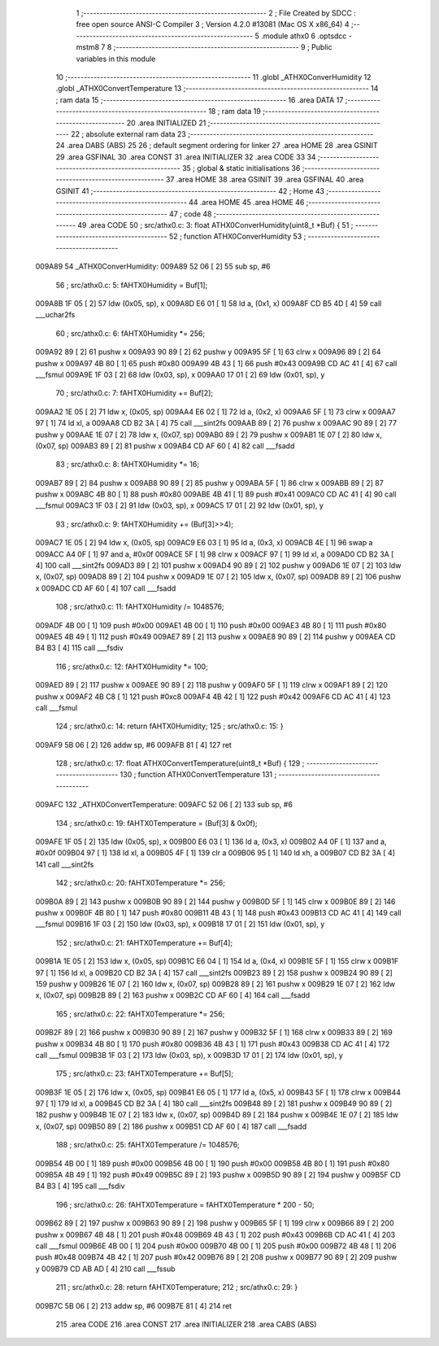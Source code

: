                                       1 ;--------------------------------------------------------
                                      2 ; File Created by SDCC : free open source ANSI-C Compiler
                                      3 ; Version 4.2.0 #13081 (Mac OS X x86_64)
                                      4 ;--------------------------------------------------------
                                      5 	.module athx0
                                      6 	.optsdcc -mstm8
                                      7 	
                                      8 ;--------------------------------------------------------
                                      9 ; Public variables in this module
                                     10 ;--------------------------------------------------------
                                     11 	.globl _ATHX0ConverHumidity
                                     12 	.globl _ATHX0ConvertTemperature
                                     13 ;--------------------------------------------------------
                                     14 ; ram data
                                     15 ;--------------------------------------------------------
                                     16 	.area DATA
                                     17 ;--------------------------------------------------------
                                     18 ; ram data
                                     19 ;--------------------------------------------------------
                                     20 	.area INITIALIZED
                                     21 ;--------------------------------------------------------
                                     22 ; absolute external ram data
                                     23 ;--------------------------------------------------------
                                     24 	.area DABS (ABS)
                                     25 
                                     26 ; default segment ordering for linker
                                     27 	.area HOME
                                     28 	.area GSINIT
                                     29 	.area GSFINAL
                                     30 	.area CONST
                                     31 	.area INITIALIZER
                                     32 	.area CODE
                                     33 
                                     34 ;--------------------------------------------------------
                                     35 ; global & static initialisations
                                     36 ;--------------------------------------------------------
                                     37 	.area HOME
                                     38 	.area GSINIT
                                     39 	.area GSFINAL
                                     40 	.area GSINIT
                                     41 ;--------------------------------------------------------
                                     42 ; Home
                                     43 ;--------------------------------------------------------
                                     44 	.area HOME
                                     45 	.area HOME
                                     46 ;--------------------------------------------------------
                                     47 ; code
                                     48 ;--------------------------------------------------------
                                     49 	.area CODE
                                     50 ;	src/athx0.c: 3: float ATHX0ConverHumidity(uint8_t *Buf) {
                                     51 ;	-----------------------------------------
                                     52 ;	 function ATHX0ConverHumidity
                                     53 ;	-----------------------------------------
      009A89                         54 _ATHX0ConverHumidity:
      009A89 52 06            [ 2]   55 	sub	sp, #6
                                     56 ;	src/athx0.c: 5: fAHTX0Humidity = Buf[1];
      009A8B 1F 05            [ 2]   57 	ldw	(0x05, sp), x
      009A8D E6 01            [ 1]   58 	ld	a, (0x1, x)
      009A8F CD B5 4D         [ 4]   59 	call	___uchar2fs
                                     60 ;	src/athx0.c: 6: fAHTX0Humidity *= 256;
      009A92 89               [ 2]   61 	pushw	x
      009A93 90 89            [ 2]   62 	pushw	y
      009A95 5F               [ 1]   63 	clrw	x
      009A96 89               [ 2]   64 	pushw	x
      009A97 4B 80            [ 1]   65 	push	#0x80
      009A99 4B 43            [ 1]   66 	push	#0x43
      009A9B CD AC 41         [ 4]   67 	call	___fsmul
      009A9E 1F 03            [ 2]   68 	ldw	(0x03, sp), x
      009AA0 17 01            [ 2]   69 	ldw	(0x01, sp), y
                                     70 ;	src/athx0.c: 7: fAHTX0Humidity += Buf[2];
      009AA2 1E 05            [ 2]   71 	ldw	x, (0x05, sp)
      009AA4 E6 02            [ 1]   72 	ld	a, (0x2, x)
      009AA6 5F               [ 1]   73 	clrw	x
      009AA7 97               [ 1]   74 	ld	xl, a
      009AA8 CD B2 3A         [ 4]   75 	call	___sint2fs
      009AAB 89               [ 2]   76 	pushw	x
      009AAC 90 89            [ 2]   77 	pushw	y
      009AAE 1E 07            [ 2]   78 	ldw	x, (0x07, sp)
      009AB0 89               [ 2]   79 	pushw	x
      009AB1 1E 07            [ 2]   80 	ldw	x, (0x07, sp)
      009AB3 89               [ 2]   81 	pushw	x
      009AB4 CD AF 60         [ 4]   82 	call	___fsadd
                                     83 ;	src/athx0.c: 8: fAHTX0Humidity *= 16;
      009AB7 89               [ 2]   84 	pushw	x
      009AB8 90 89            [ 2]   85 	pushw	y
      009ABA 5F               [ 1]   86 	clrw	x
      009ABB 89               [ 2]   87 	pushw	x
      009ABC 4B 80            [ 1]   88 	push	#0x80
      009ABE 4B 41            [ 1]   89 	push	#0x41
      009AC0 CD AC 41         [ 4]   90 	call	___fsmul
      009AC3 1F 03            [ 2]   91 	ldw	(0x03, sp), x
      009AC5 17 01            [ 2]   92 	ldw	(0x01, sp), y
                                     93 ;	src/athx0.c: 9: fAHTX0Humidity += (Buf[3]>>4);
      009AC7 1E 05            [ 2]   94 	ldw	x, (0x05, sp)
      009AC9 E6 03            [ 1]   95 	ld	a, (0x3, x)
      009ACB 4E               [ 1]   96 	swap	a
      009ACC A4 0F            [ 1]   97 	and	a, #0x0f
      009ACE 5F               [ 1]   98 	clrw	x
      009ACF 97               [ 1]   99 	ld	xl, a
      009AD0 CD B2 3A         [ 4]  100 	call	___sint2fs
      009AD3 89               [ 2]  101 	pushw	x
      009AD4 90 89            [ 2]  102 	pushw	y
      009AD6 1E 07            [ 2]  103 	ldw	x, (0x07, sp)
      009AD8 89               [ 2]  104 	pushw	x
      009AD9 1E 07            [ 2]  105 	ldw	x, (0x07, sp)
      009ADB 89               [ 2]  106 	pushw	x
      009ADC CD AF 60         [ 4]  107 	call	___fsadd
                                    108 ;	src/athx0.c: 11: fAHTX0Humidity /= 1048576;
      009ADF 4B 00            [ 1]  109 	push	#0x00
      009AE1 4B 00            [ 1]  110 	push	#0x00
      009AE3 4B 80            [ 1]  111 	push	#0x80
      009AE5 4B 49            [ 1]  112 	push	#0x49
      009AE7 89               [ 2]  113 	pushw	x
      009AE8 90 89            [ 2]  114 	pushw	y
      009AEA CD B4 B3         [ 4]  115 	call	___fsdiv
                                    116 ;	src/athx0.c: 12: fAHTX0Humidity *= 100;
      009AED 89               [ 2]  117 	pushw	x
      009AEE 90 89            [ 2]  118 	pushw	y
      009AF0 5F               [ 1]  119 	clrw	x
      009AF1 89               [ 2]  120 	pushw	x
      009AF2 4B C8            [ 1]  121 	push	#0xc8
      009AF4 4B 42            [ 1]  122 	push	#0x42
      009AF6 CD AC 41         [ 4]  123 	call	___fsmul
                                    124 ;	src/athx0.c: 14: return fAHTX0Humidity;
                                    125 ;	src/athx0.c: 15: }
      009AF9 5B 06            [ 2]  126 	addw	sp, #6
      009AFB 81               [ 4]  127 	ret
                                    128 ;	src/athx0.c: 17: float ATHX0ConvertTemperature(uint8_t *Buf) {
                                    129 ;	-----------------------------------------
                                    130 ;	 function ATHX0ConvertTemperature
                                    131 ;	-----------------------------------------
      009AFC                        132 _ATHX0ConvertTemperature:
      009AFC 52 06            [ 2]  133 	sub	sp, #6
                                    134 ;	src/athx0.c: 19: fAHTX0Temperature = (Buf[3] & 0x0f);
      009AFE 1F 05            [ 2]  135 	ldw	(0x05, sp), x
      009B00 E6 03            [ 1]  136 	ld	a, (0x3, x)
      009B02 A4 0F            [ 1]  137 	and	a, #0x0f
      009B04 97               [ 1]  138 	ld	xl, a
      009B05 4F               [ 1]  139 	clr	a
      009B06 95               [ 1]  140 	ld	xh, a
      009B07 CD B2 3A         [ 4]  141 	call	___sint2fs
                                    142 ;	src/athx0.c: 20: fAHTX0Temperature *= 256;
      009B0A 89               [ 2]  143 	pushw	x
      009B0B 90 89            [ 2]  144 	pushw	y
      009B0D 5F               [ 1]  145 	clrw	x
      009B0E 89               [ 2]  146 	pushw	x
      009B0F 4B 80            [ 1]  147 	push	#0x80
      009B11 4B 43            [ 1]  148 	push	#0x43
      009B13 CD AC 41         [ 4]  149 	call	___fsmul
      009B16 1F 03            [ 2]  150 	ldw	(0x03, sp), x
      009B18 17 01            [ 2]  151 	ldw	(0x01, sp), y
                                    152 ;	src/athx0.c: 21: fAHTX0Temperature += Buf[4];
      009B1A 1E 05            [ 2]  153 	ldw	x, (0x05, sp)
      009B1C E6 04            [ 1]  154 	ld	a, (0x4, x)
      009B1E 5F               [ 1]  155 	clrw	x
      009B1F 97               [ 1]  156 	ld	xl, a
      009B20 CD B2 3A         [ 4]  157 	call	___sint2fs
      009B23 89               [ 2]  158 	pushw	x
      009B24 90 89            [ 2]  159 	pushw	y
      009B26 1E 07            [ 2]  160 	ldw	x, (0x07, sp)
      009B28 89               [ 2]  161 	pushw	x
      009B29 1E 07            [ 2]  162 	ldw	x, (0x07, sp)
      009B2B 89               [ 2]  163 	pushw	x
      009B2C CD AF 60         [ 4]  164 	call	___fsadd
                                    165 ;	src/athx0.c: 22: fAHTX0Temperature *= 256;
      009B2F 89               [ 2]  166 	pushw	x
      009B30 90 89            [ 2]  167 	pushw	y
      009B32 5F               [ 1]  168 	clrw	x
      009B33 89               [ 2]  169 	pushw	x
      009B34 4B 80            [ 1]  170 	push	#0x80
      009B36 4B 43            [ 1]  171 	push	#0x43
      009B38 CD AC 41         [ 4]  172 	call	___fsmul
      009B3B 1F 03            [ 2]  173 	ldw	(0x03, sp), x
      009B3D 17 01            [ 2]  174 	ldw	(0x01, sp), y
                                    175 ;	src/athx0.c: 23: fAHTX0Temperature += Buf[5];
      009B3F 1E 05            [ 2]  176 	ldw	x, (0x05, sp)
      009B41 E6 05            [ 1]  177 	ld	a, (0x5, x)
      009B43 5F               [ 1]  178 	clrw	x
      009B44 97               [ 1]  179 	ld	xl, a
      009B45 CD B2 3A         [ 4]  180 	call	___sint2fs
      009B48 89               [ 2]  181 	pushw	x
      009B49 90 89            [ 2]  182 	pushw	y
      009B4B 1E 07            [ 2]  183 	ldw	x, (0x07, sp)
      009B4D 89               [ 2]  184 	pushw	x
      009B4E 1E 07            [ 2]  185 	ldw	x, (0x07, sp)
      009B50 89               [ 2]  186 	pushw	x
      009B51 CD AF 60         [ 4]  187 	call	___fsadd
                                    188 ;	src/athx0.c: 25: fAHTX0Temperature /= 1048576;
      009B54 4B 00            [ 1]  189 	push	#0x00
      009B56 4B 00            [ 1]  190 	push	#0x00
      009B58 4B 80            [ 1]  191 	push	#0x80
      009B5A 4B 49            [ 1]  192 	push	#0x49
      009B5C 89               [ 2]  193 	pushw	x
      009B5D 90 89            [ 2]  194 	pushw	y
      009B5F CD B4 B3         [ 4]  195 	call	___fsdiv
                                    196 ;	src/athx0.c: 26: fAHTX0Temperature = fAHTX0Temperature * 200 - 50;
      009B62 89               [ 2]  197 	pushw	x
      009B63 90 89            [ 2]  198 	pushw	y
      009B65 5F               [ 1]  199 	clrw	x
      009B66 89               [ 2]  200 	pushw	x
      009B67 4B 48            [ 1]  201 	push	#0x48
      009B69 4B 43            [ 1]  202 	push	#0x43
      009B6B CD AC 41         [ 4]  203 	call	___fsmul
      009B6E 4B 00            [ 1]  204 	push	#0x00
      009B70 4B 00            [ 1]  205 	push	#0x00
      009B72 4B 48            [ 1]  206 	push	#0x48
      009B74 4B 42            [ 1]  207 	push	#0x42
      009B76 89               [ 2]  208 	pushw	x
      009B77 90 89            [ 2]  209 	pushw	y
      009B79 CD AB AD         [ 4]  210 	call	___fssub
                                    211 ;	src/athx0.c: 28: return fAHTX0Temperature;
                                    212 ;	src/athx0.c: 29: }
      009B7C 5B 06            [ 2]  213 	addw	sp, #6
      009B7E 81               [ 4]  214 	ret
                                    215 	.area CODE
                                    216 	.area CONST
                                    217 	.area INITIALIZER
                                    218 	.area CABS (ABS)
